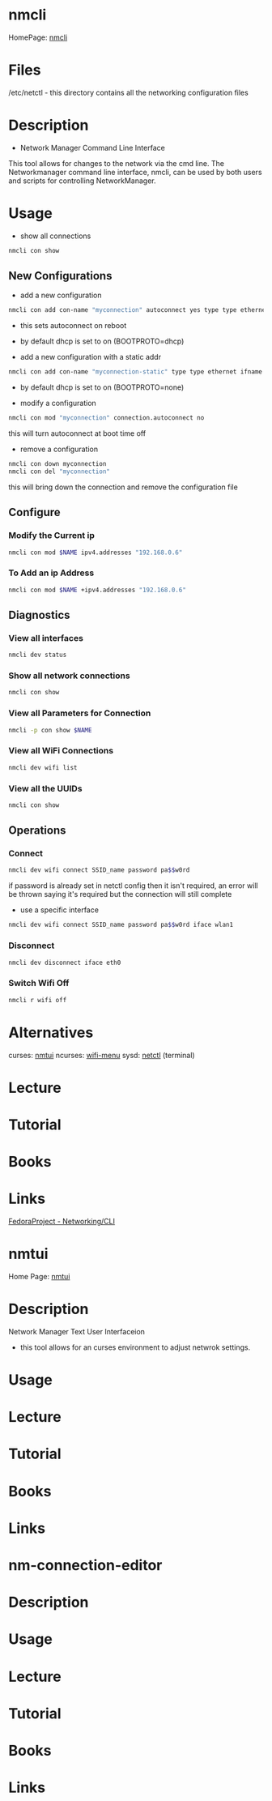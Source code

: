 #+TAGS: network_manager network_tool wifi_tool wifi terminal network_manager ncurces_frontend_network_manager nm_connection_editor network_manager_gui


* nmcli
HomePage: [[https://access.redhat.com/documentation/en-US/Red_Hat_Enterprise_Linux/7/html/Networking_Guide/sec-Network_Config_Using_nmcli.html][nmcli]]

* Files
/etc/netctl - this directory contains all the networking configuration files

* Description
+ Network Manager Command Line Interface
This tool allows for changes to the network via the cmd line.
The Networkmanager command line interface, nmcli, can be used by both users and scripts for controlling NetworkManager.
* Usage
- show all connections
#+BEGIN_SRC sh
nmcli con show
#+END_SRC

** New Configurations
- add a new configuration
#+BEGIN_SRC sh
nmcli con add con-name "myconnection" autoconnect yes type type ethernet ifname eth1
#+END_SRC
- this sets autoconnect on reboot
- by default dhcp is set to on (BOOTPROTO=dhcp)

- add a new configuration with a static addr
#+BEGIN_SRC sh
nmcli con add con-name "myconnection-static" type type ethernet ifname eth1 ip4 10.0.0.16 gw4 10.0.0.1
#+END_SRC
- by default dhcp is set to on (BOOTPROTO=none)

- modify a configuration
#+BEGIN_SRC sh
nmcli con mod "myconnection" connection.autoconnect no
#+END_SRC
this will turn autoconnect at boot time off

- remove a configuration
#+BEGIN_SRC sh
nmcli con down myconnection
nmcli con del "myconnection"
#+END_SRC
this will bring down the connection and remove the configuration file

** Configure
*** Modify the Current ip
#+BEGIN_SRC sh
nmcli con mod $NAME ipv4.addresses "192.168.0.6"
#+END_SRC
*** To Add an ip Address
#+BEGIN_SRC sh
nmcli con mod $NAME +ipv4.addresses "192.168.0.6"
#+END_SRC

** Diagnostics
*** View all interfaces
#+BEGIN_SRC sh
nmcli dev status
#+END_SRC

*** Show all network connections
#+BEGIN_SRC sh
nmcli con show
#+END_SRC
   
*** View all Parameters for Connection
#+BEGIN_SRC sh
nmcli -p con show $NAME
#+END_SRC

*** View all WiFi Connections
#+BEGIN_SRC sh
nmcli dev wifi list
#+END_SRC
*** View all the UUIDs
#+BEGIN_SRC sh
nmcli con show
#+END_SRC
** Operations
*** Connect
#+BEGIN_SRC sh
nmcli dev wifi connect SSID_name password pa$$w0rd
#+END_SRC
if password is already set in netctl config then it isn't required, an error will be thrown saying it's required but the connection will still complete

- use a specific interface
#+BEGIN_SRC sh
nmcli dev wifi connect SSID_name password pa$$w0rd iface wlan1 
#+END_SRC

*** Disconnect
#+BEGIN_SRC sh
nmcli dev disconnect iface eth0
#+END_SRC

*** Switch Wifi Off
#+BEGIN_SRC sh
nmcli r wifi off
#+END_SRC

* Alternatives
curses: [[file://home/crito/org/tech/cmds/nmtui.org][nmtui]]
ncurses: [[file://home/crito/org/tech/cmds/wifi-menu.org][wifi-menu]]
sysd: [[file://home/crito/org/tech/cmds/netctl.org][netctl]] (terminal)

* Lecture
* Tutorial
* Books
* Links
[[https://fedoraproject.org/wiki/Networking/CLI][FedoraProject - Networking/CLI]]





* nmtui
Home Page: [[https://access.redhat.com/documentation/en-US/Red_Hat_Enterprise_Linux/7/html/Networking_Guide/sec-Networking_Config_Using_nmtui.html][nmtui]]
* Description
Network Manager Text User Interfaceion
- this tool allows for an curses environment to adjust netwrok settings.

* Usage
* Lecture
* Tutorial
* Books
* Links
  

* nm-connection-editor
* Description
* Usage
* Lecture
* Tutorial
* Books
* Links
